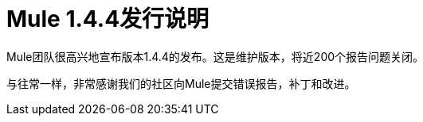 =  Mule 1.4.4发行说明
:keywords: release notes, esb


Mule团队很高兴地宣布版本1.4.4的发布。这是维护版本，将近200个报告问题关闭。

与往常一样，非常感谢我们的社区向Mule提交错误报告，补丁和改进。
